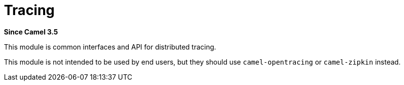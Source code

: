 [[tracing-component]]
= Tracing Component
:docTitle: Tracing
:artifactId: camel-tracing
:description: Distributed tracing common interfaces
:since: 3.5
:supportLevel: Preview

*Since Camel {since}*

This module is common interfaces and API for distributed tracing.

This module is not intended to be used by end users, but they should use `camel-opentracing` or `camel-zipkin` instead.
